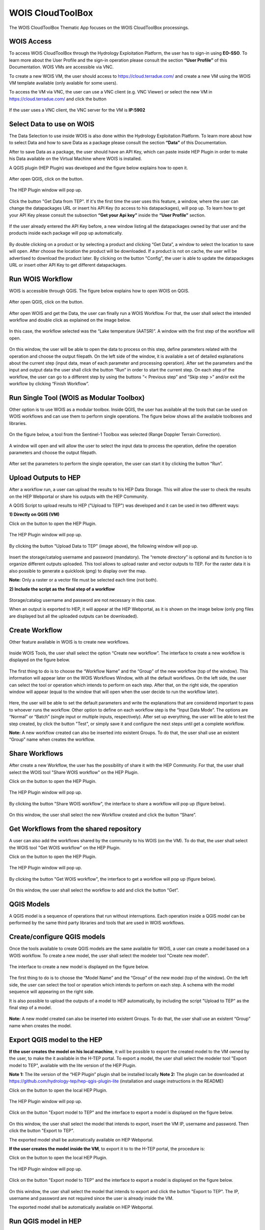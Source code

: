 .. _app_wois:

WOIS CloudToolBox
=================

The WOIS CloudToolBox Thematic App focuses on the WOIS CloudToolBox processings.

.. figure:: ../includes/apps_wois.png
	:figclass: img-border
	:scale: 80%

WOIS Access
-----------

To access WOIS CloudToolBox through the Hydrology Exploitation Platform, the user has to sign-in using **EO-SSO**. To learn more about the User Profile and the sign-in operation please consult the section **“User Profile”** of this Documentation. WOIS VMs are accessible via VNC.

To create a new WOIS VM, the user should access to https://cloud.terradue.com/ and create a new VM using the WOIS VM template available (only avalable for some users).

To access the VM via VNC, the user can use a VNC client (e.g. VNC Viewer) or select the new VM in https://cloud.terradue.com/ and click the button

.. figure:: ../includes/vnc_button.png
	:figclass: img-border
	:scale: 80%


If the user uses a VNC client, the VNC server for the VM is **IP:5902**

Select Data to use on WOIS
--------------------------

The Data Selection to use inside WOIS is also done within the Hydrology Exploitation Platform. To learn more about how to select Data and how to save Data as a package please consult the section **“Data”** of this Documentation.

After to save Data as a package, the user should have an API Key, which can paste inside HEP Plugin in order to make his Data available on the Virtual Machine where WOIS is installed.

A QGIS plugin (HEP Plugin) was developed and the figure below explains how to open it.

.. figure:: ../includes/open_data_plugin.png
	:figclass: img-border
	:scale: 80%

After open QGIS, click on the button.

.. figure:: ../includes/hep_data_button.png
	:scale: 80%

The HEP Plugin window will pop up.

.. figure:: ../includes/HEP_plugin_5.png
	:figclass: img-border
	:scale: 80%

Click the button "Get Data from TEP".
If it's the first time the user uses this feature, a window, where the user can change the datapackages URL or insert his API Key (to access to his datapackages), will pop up. To learn how to get your API Key please consult the subsection **“Get your Api key”** inside the **“User Profile”** section.

.. figure:: ../includes/config_data_package_window.png
	:figclass: img-border
	:scale: 80%

If the user already entered the API Key before, a new window listing all the datapackages owned by that user and the products inside each package will pop up automatically.

.. figure:: ../includes/data_tree_window.png
	:figclass: img-border
	:scale: 80%

By double clicking on a product or by selecting a product and clicking “Get Data”, a window to select the location to save will open. After choose the location the product will be downloaded. If a product is not on cache, the user will be advertised to download the product later.
By clicking on the button "Config", the user is able to update the datapackages URL or insert other API Key to get different datapackages.

Run WOIS Workflow
-----------------

WOIS is accessible through QGIS. The figure below explains how to open WOIS on QGIS.

.. figure:: ../includes/open_WOIS.png
	:figclass: img-border
	:scale: 80%

After open QGIS, click on the button.

.. figure:: ../includes/WOIS_button.png
	:scale: 80%
	
After open WOIS and get the Data, the user can finally run a WOIS Workflow. For that, the user shall select the intended workflow and double click as explained on the image below.

.. figure:: ../includes/WOIS_wf_select.png
	:figclass: img-border
	:scale: 80%

In this case, the workflow selected was the “Lake temperature (AATSR)”. A window with the first step of the workflow will open.

.. figure:: ../includes/WF_step_1.png
	:figclass: img-border
	:scale: 80%

On this window, the user will be able to open the data to process on this step, define parameters related with the operation and choose the output filepath. On the left side of the window, it is available a set of detailed explanations about the current step (input data, mean of each parameter and processing operation).
After set the parameters and the input and output data the user shall click the button “Run” in order to start the current step. On each step of the workflow, the user can go to a different step by using the buttons “< Previous step” and “Skip step >” and/or exit the workflow by clicking “Finish Workflow”.

Run Single Tool (WOIS as Modular Toolbox)
-----------------------------------------

Other option is to use WOIS as a modular toolbox. Inside QGIS, the user has available all the tools that can be used on WOIS workflows and can use them to perform single operations. The figure below shows all the available toolboxes and libraries.

.. figure:: ../includes/WOIS_modular_tbx.png
	:figclass: img-border
	:scale: 80%

On the figure below, a tool from the Sentinel-1 Toolbox was selected (Range Doppler Terrain Correction).

.. figure:: ../includes/WOIS_modular_tbx_single_tool_selection.png
	:figclass: img-border
	:scale: 80%

A window will open and will allow the user to select the input data to process the operation, define the operation parameters and choose the output filepath.

.. figure:: ../includes/WOIS_modular_tbx_single_tool_interface.png
	:figclass: img-border
	:scale: 80%

After set the parameters to perform the single operation, the user can start it by clicking the button “Run”.

Upload Outputs to HEP
---------------------

After a workflow run, a user can upload the results to his HEP Data Storage. This will allow the user to check the results on the HEP Webportal or share his outputs with the HEP Community.

A QGIS Script to upload results to HEP ("Upload to TEP") was developed and it can be used in two different ways:

**1) Directly on QGIS (VM)**

Click on the button to open the HEP Plugin.

.. figure:: ../includes/hep_data_button.png
	:scale: 80%

The HEP Plugin window will pop up.

.. figure:: ../includes/HEP_plugin_5.png
	:figclass: img-border
	:scale: 80%
	
By clicking the button "Upload Data to TEP" (image above), the following window will pop up.
	
.. figure:: ../includes/upload_outputs_new.png
	:figclass: img-border
	:scale: 80%
	
Insert the storage/catalog username and password (mandatory). The “remote directory” is optional and its function is to organize different outputs uploaded.
This tool allows to upload raster and vector outputs to TEP. For the raster data it is also possible to generate a quicklook (png) to display over the map.

**Note:** Only a raster or a vector file must be selected each time (not both).

**2) Include the script as the final step of a workflow**

.. figure:: ../includes/upload_outputs_on_wf.png
	:figclass: img-border
	:scale: 80%
	
Storage/catalog username and password are not necessary in this case.


When an output is exported to HEP, it will appear at the HEP Webportal, as it is shown on the image below (only png files are displayed but all the uploaded outputs can be downloaded).

.. figure:: ../includes/outputs_on_hep.png
	:figclass: img-border
	:scale: 80%

Create Workflow
---------------

Other feature available in WOIS is to create new workflows.

.. figure:: ../includes/WOIS_create_new_WF_selection.png
	:figclass: img-border
	:scale: 80%

Inside WOIS Tools, the user shall select the option “Create new workflow”.
The interface to create a new workflow is displayed on the figure below.

.. figure:: ../includes/WOIS_create_new_WF.png
	:figclass: img-border
	:scale: 80%

The first thing to do is to choose the “Workflow Name” and the “Group” of the new workflow (top of the window). This information will appear later on the WOIS Workflows Window, with all the default workflows.
On the left side, the user can select the tool or operation which intends to perform on each step. After that, on the right side, the operation window will appear (equal to the window that will open when the user decide to run the workflow later).

.. figure:: ../includes/WOIS_create_new_WF_step_definition.png
	:figclass: img-border
	:scale: 80%

Here, the user will be able to set the default parameters and write the explanations that are considered important to pass to whoever runs the workflow. Other option to define on each workflow step is the “Input Data Mode”. The options are “Normal” or “Batch” (single input or multiple inputs, respectively).
After set up everything, the user will be able to test the step created, by click the button "Test", or simply save it and configure the next steps until get a complete workflow.

**Note:** A new workflow created can also be inserted into existent Groups. To do that, the user shall use an existent “Group” name when creates the workflow.

Share Workflows
---------------

After create a new Workflow, the user has the possibility of share it with the HEP Community. For that, the user shall select the WOIS tool "Share WOIS workflow" on the HEP Plugin.

Click on the button to open the HEP Plugin.

.. figure:: ../includes/hep_data_button.png
	:scale: 80%

The HEP Plugin window will pop up.

.. figure:: ../includes/HEP_plugin_5.png
	:figclass: img-border
	:scale: 80%

By clicking the button "Share WOIS workflow", the interface to share a workflow will pop up (figure below).

.. figure:: ../includes/wf_share.png
	:figclass: img-border
	:scale: 80%

On this window, the user shall select the new Workflow created and click the button “Share”.

Get Workflows from the shared repository
----------------------------------------

A user can also add the workflows shared by the community to his WOIS (on the VM). To do that, the user shall select the WOIS tool "Get WOIS workflow" on the HEP Plugin.

Click on the button to open the HEP Plugin.

.. figure:: ../includes/hep_data_button.png
	:scale: 80%

The HEP Plugin window will pop up.

.. figure:: ../includes/HEP_plugin_5.png
	:figclass: img-border
	:scale: 80%
	
By clicking the button "Get WOIS workflow", the interface to get a workflow will pop up (figure below).

.. figure:: ../includes/wf_get.png
	:figclass: img-border
	:scale: 80%

On this window, the user shall select the workflow to add and click the button “Get”.

QGIS Models
-----------

A QGIS model is a sequence of operations that run without interruptions. Each operation inside a QGIS model can be performed by the same third party libraries and tools that are used in WOIS workflows.

Create/configure QGIS models
----------------------------

Once the tools available to create QGIS models are the same available for WOIS, a user can create a model based on a WOIS workflow.
To create a new model, the user shall select the modeler tool "Create new model".

.. figure:: ../includes/open_create_model.png
	:figclass: img-border
	:scale: 80%

The interface to create a new model is displayed on the figure below.

.. figure:: ../includes/create_model_window.png
	:figclass: img-border
	:scale: 80%
	
The first thing to do is to choose the “Model Name” and the “Group” of the new model (top of the window).
On the left side, the user can select the tool or operation which intends to perform on each step. A schema with the model sequence will appearing on the right side.

It is also possible to upload the outputs of a model to HEP automatically, by including the script "Upload to TEP" as the final step of a model.

.. figure:: ../includes/create_model_w_upload.png
	:figclass: img-border
	:scale: 80%
	
**Note:** A new model created can also be inserted into existent Groups. To do that, the user shall use an existent “Group” name when creates the model.
	
Export QGIS model to the HEP
----------------------------

**If the user creates the model on his local machine**, it will be possible to export the created model to the VM owned by the user, to make the it available in the H-TEP portal.
To export a model, the user shall select the modeler tool "Export model to TEP", available with the lite version of the HEP Plugin.

**Note 1:** The lite version of the “HEP Plugin” plugin shall be installed locally
**Note 2:** The plugin can be downloaded at https://github.com/hydrology-tep/hep-qgis-plugin-lite (installation and usage instructions in the README)

Click on the button to open the local HEP Plugin.

.. figure:: ../includes/hep_data_button.png
	:scale: 80%

The HEP Plugin window will pop up.

.. figure:: ../includes/Local_HEP_Plugin.png
	:figclass: img-border
	:scale: 80%

Click on the button "Export model to TEP" and the interface to export a model is displayed on the figure below.

.. figure:: ../includes/export_model_new_window.png
	:figclass: img-border
	:scale: 80%

On this window, the user shall select the model that intends to export, insert the VM IP, username and password. Then click the button "Export to TEP".

The exported model shall be automatically available on HEP Webportal.

**If the user creates the model inside the VM**, to export it to to the H-TEP portal, the procedure is:

Click on the button to open the local HEP Plugin.

.. figure:: ../includes/hep_data_button.png
	:scale: 80%

The HEP Plugin window will pop up.

.. figure:: ../includes/Local_HEP_Plugin.png
	:figclass: img-border
	:scale: 80%

Click on the button "Export model to TEP" and the interface to export a model is displayed on the figure below.

.. figure:: ../includes/export_model_vm_window.png
	:figclass: img-border
	:scale: 80%

On this window, the user shall select the model that intends to export and click the button "Export to TEP". The IP, username and password are not required since the user is already inside the VM.

The exported model shall be automatically available on HEP Webportal.

Run QGIS model in HEP
---------------------

The user can run models, in the HEP Webportal, similar to other HEP services.
 
For that, the user must select the intended workflow as it is shown at the image below.
 
.. figure:: ../includes/select_model_hep.png
	:figclass: img-border
	:scale: 80%

Then, the user must enter the input parameters and click the button "Run Job" to start the model on the VM.

.. figure:: ../includes/run_model_on_hep.png
	:figclass: img-border
	:scale: 80%

For each run, a folder is created to publish the outputs. The name of the folder is the job id.
